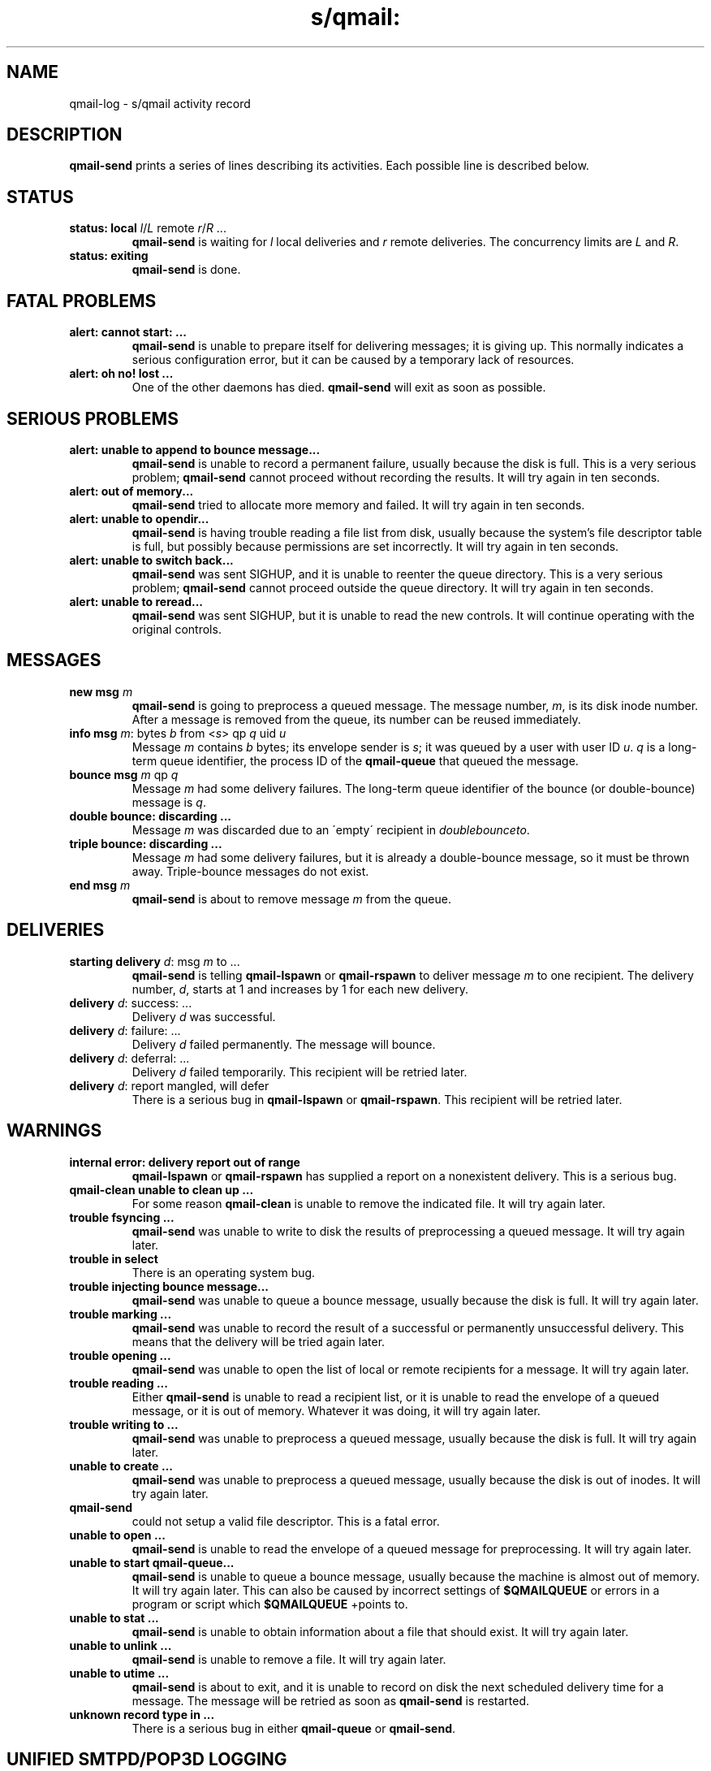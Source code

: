 .TH s/qmail: qmail-log 5
.SH NAME
qmail-log \- s/qmail activity record
.SH DESCRIPTION
.B qmail-send
prints a series of lines describing its activities.
Each possible line is described below.
.SH "STATUS"
.TP
.B status: local \fIl\fR/\fIL\fR remote \fIr\fR/\fIR\fR ...
.B qmail-send
is waiting for
.I l
local deliveries
and
.I r
remote deliveries.
The concurrency limits are
.I L
and
.IR R .
.TP
.B status: exiting
.B qmail-send
is done.
.SH "FATAL PROBLEMS"
.TP
.B alert: cannot start: ...
.B qmail-send
is unable to prepare itself for delivering messages;
it is giving up.
This normally indicates a serious configuration error,
but it can be caused by a temporary lack of resources.
.TP
.B alert: oh no! lost ...
One of the other daemons has died.
.B qmail-send
will exit as soon as possible.
.SH "SERIOUS PROBLEMS"
.TP
.B alert: unable to append to bounce message...
.B qmail-send
is unable to record a permanent failure,
usually because the disk is full.
This is a very serious problem;
.B qmail-send
cannot proceed without recording the results.
It will try again in ten seconds.
.TP
.B alert: out of memory...
.B qmail-send
tried to allocate more memory and failed.
It will try again in ten seconds.
.TP
.B alert: unable to opendir...
.B qmail-send
is having trouble reading a file list from disk,
usually because the system's file descriptor table is full,
but possibly because permissions are set incorrectly.
It will try again in ten seconds.
.TP
.B alert: unable to switch back...
.B qmail-send
was sent SIGHUP,
and it is unable to reenter the queue directory.
This is a very serious problem;
.B qmail-send
cannot proceed outside the queue directory.
It will try again in ten seconds.
.TP
.B alert: unable to reread...
.B qmail-send
was sent SIGHUP,
but it is unable to read the new controls.
It will continue operating with the original controls.
.SH "MESSAGES"
.TP
.B new msg \fIm\fR
.B qmail-send
is going to preprocess a queued message.
The message number,
.IR m ,
is its disk inode number.
After a message is removed from the queue,
its number can be reused immediately.
.TP
.B info msg \fIm\fR: bytes \fIb\fR from <\fIs\fR> qp \fIq\fR uid \fIu\fR
Message
.I m
contains
.I b
bytes;
its envelope sender is
.IR s ;
it was queued by a user with user ID
.IR u .
.I q
is a long-term queue identifier,
the process ID of the
.B qmail-queue
that queued the message.
.TP
.B bounce msg \fIm\fR qp \fIq\fR
Message
.I m
had some delivery failures.
The long-term queue identifier of the bounce (or double-bounce) message
is
.IR q .
.TP
.B double bounce: discarding ...
Message
.I m
was discarded due to an \'empty\' recipient in 
.
.IR doublebounceto .
.TP
.B triple bounce: discarding ...
Message
.I m
had some delivery failures,
but it is already a double-bounce message,
so it must be thrown away.
Triple-bounce messages do not exist.
.TP
.B end msg \fIm\fR
.B qmail-send
is about to remove
message
.I m
from the queue.
.SH "DELIVERIES"
.TP
.B starting delivery \fId\fR: msg \fIm\fR to ...
.B qmail-send
is telling
.B qmail-lspawn
or
.B qmail-rspawn
to deliver message
.I m
to one recipient.
The delivery number,
.IR d ,
starts at 1 and increases by 1 for each new delivery.
.TP
.B delivery \fId\fR: success: ...
Delivery
.I d
was successful.
.TP
.B delivery \fId\fR: failure: ...
Delivery
.I d
failed permanently.
The message will bounce.
.TP
.B delivery \fId\fR: deferral: ...
Delivery
.I d
failed temporarily.
This recipient will be retried later.
.TP
.B delivery \fId\fR: report mangled, will defer
There is a serious bug in
.B qmail-lspawn
or
.BR qmail-rspawn .
This recipient will be retried later.
.SH "WARNINGS"
.TP
.B internal error: delivery report out of range
.B qmail-lspawn
or
.B qmail-rspawn
has supplied a report on a nonexistent delivery.
This is a serious bug.
.TP
.B qmail-clean unable to clean up ...
For some reason
.B qmail-clean
is unable to remove the indicated file.
It will try again later.
.TP
.B trouble fsyncing ...
.B qmail-send
was unable to write to disk the results of preprocessing a queued message.
It will try again later.
.TP
.B trouble in select
There is an operating system bug.
.TP
.B trouble injecting bounce message...
.B qmail-send
was unable to queue a bounce message,
usually because the disk is full.
It will try again later.
.TP
.B trouble marking ...
.B qmail-send
was unable to record the result of a successful or permanently
unsuccessful delivery.
This means that the delivery will be tried again later.
.TP
.B trouble opening ...
.B qmail-send
was unable to open the list of local or remote recipients
for a message.
It will try again later.
.TP
.B trouble reading ...
Either
.B qmail-send
is unable to read a recipient list,
or it is unable to read the envelope of a queued
message, or it is out of memory.
Whatever it was doing, it will try again later.
.TP
.B trouble writing to ...
.B qmail-send
was unable to preprocess a queued message,
usually because the disk is full.
It will try again later.
.TP
.B unable to create ...
.B qmail-send
was unable to preprocess a queued message,
usually because the disk is out of inodes.
It will try again later.
.TP unable to create .... [info,delivery]
.B qmail-send 
could not setup a valid file descriptor.
This is a fatal error.
.TP
.B unable to open ...
.B qmail-send
is unable to read the envelope of a queued message
for preprocessing.
It will try again later.
.TP
.B unable to start qmail-queue...
.B qmail-send
is unable to queue a bounce message,
usually because the machine is almost out of memory.
It will try again later.
This can also be caused by incorrect settings of
.B $QMAILQUEUE
or errors in a program or script which
.B $QMAILQUEUE
+points to.
.TP
.B unable to stat ...
.B qmail-send
is unable to obtain information about a file that should exist.
It will try again later.
.TP
.B unable to unlink ...
.B qmail-send
is unable to remove a file.
It will try again later.
.TP
.B unable to utime ...
.B qmail-send
is about to exit,
and it is unable to record on disk
the next scheduled delivery time for a message.
The message will be retried as soon as
.B qmail-send
is restarted.
.TP
.B unknown record type in ...
There is a serious bug in either
.B qmail-queue
or
.BR qmail-send .

.SH "UNIFIED SMTPD/POP3D LOGGING"
.B qmail-smtpd
and
.B qmail-popup
log additional information in a unified extensible format
\fIAction::Type::Condition\fR \fIInformation\fR.

.B Action 
is either
.IR Reject , 
.IR Accept ,
or additionally
.IR Info .

The
.B Type
belongs to the following information:
.TP
.I SNDR 
the client's hostname, 
.TP
.I SPF 
indicating SPF validation, 
.TP
.I TLS 
labeling TLS connections, 
.TP
.I AUTH
for Authenticated sessions. Further
.TP
.I ORIG
relates to the return path \fIF:<Return-Path>\fR, and 
.TP
.I RCTP 
to the forwarding path \fIT:<Forwarding-Path>\fR, and finally
.TP
.I DATA  
to the message.

.TP 0
The following \fBConditions\fR are provided:
.TP 4
.I Bad_Helo
the client's HELO/EHLO greeting string was found in 
.IR badhelo
or rejected because of one of the following conditions indicated
in the information section: '!' (HELO/EHLO not provided/empty)
, '\.'/'*' (HELO/EHLO rejected due to a direct/wildmat match with entries in
.IR badhelo ).
.TP
.I Bad_Loader
the content of a base64 encoded MIME part matched an
entry in 
.IR badloadertypes.cdb .
.TP
.I Bad_MIME
a base64 encoded MIME part matched an entry n
.IR badmimetypes.cdb . 
.TP
.I Bad_Mailfrom 
the provided <Return-Path> matched an entry in
.I badmailfrom 
additionally with the rejection conditions: '@' (address), '*'
(wildmat), '-' (badmailfromunknown), and '+' (spoofing). 
.TP
.I Bad_Rcptto
the provided <Forwarding-Path> matched an entry in
.IR badrcptto .
.TP 
.I DNS_Helo 
the client's HELO/EHLO greeting did not match it's
FQDN or no DNS A/MX RR was found as indicated with the 
following symbols: '=' (HELO/EHLO does not match 
.BR TCPREMOTEHOST )
, 'A' (DNS A-Name lookup failed for HELO/EHLO)
, 'M' (DNS MX lookup failed for HELO/EHLO).
.TP
.I DNS_MF 
no DNS MX RR was found for the <Return-Path>.
.TP 
.I Failed_Rcptto
the <Forwarding-Path> did not match entry in the provdided
cdbs as per
.IR recipients .
.TP
.I Invalid_Relay 
the none-RELAYCLIENT provided a <Forwarding-Path> not
allowed as per
.I rcpthosts 
or 
.IR morercpthosts.cdb .
.TP
.I Invalid_Sender
the <Return-Path> of a RELAYCLIENT did not match the 
provided value of LOCALMFCHECK or did not match against
.I mailfromrules.cdb
or was not found in 
.I rcpthosts
or 
.IR morercpthosts.cdb . 
.TP
.I Invalid_Size 
the message size exceeded the maximum as provided by
DATEBYTES or 
.IR databytes .
.TP
.I Toomany_Rcptto 
the number of Recipients ('RCPT TO:') exaggerated the
value provided as MAXRECPIENTS.
.TP
.I Cipher
TLS session used this cipher.
.TP 
.I Missing
depending on the context, either the required
Start-TLS or AUTH s/qmail: is not granted.
.TP
.I Pam
SMTP authentication was granted by pam. 
.TP
.I Recipients_Rcptto
the <Forwarding-Path> matched an entry in the cdbs available per 
.IR reccients .
.TP
.I Recipients_Verp
the Forwarding-Path was recogized as VERP and matched an entry
in the cdbs available per
.IR recipients .
.TP 
.I Recipients_Domain
the Forwarding-Path matched a wildcard domain entry in the cdbs
available per
.IR recipients .
.TP 
.I Rcpthosts_Rcptto
the domain part of the <Forwarding-Path> matched an entry in
.I rcpthosts
or
.IR morercpthosts.cdb .

.TP 0
The displayed \fBInformation\fR:

.TP 4
.I P:protocol
the effective SMTP or POP3 protocol in use.
.TP
.I S:IP:FQDN
the sender's IP and FQDN address available via
TCPREMOTEIP(6) and TCPREMOTEHOST.
.TP
.I H:string
the client's HELO/EHLO greeting string.
.TP
.I F:Return-Path
the provided 'MAIL FROM:' address (if any).
.TP
.I T:Forwarding-Path
the given 'RCPT TO:' address.
.TP
.I ?~ 'userid' 
in case of authentication the provided userid.
.TP
.I != 'DN'
in case of a TLS session, the presented client's
\'Subject\' Distinguished Name (DN) - if available
(otherwise \'unknown\').

.SH "SEE ALSO"
qmail-send(8),
qmail-smtpd(8),
qmail-control(9)
